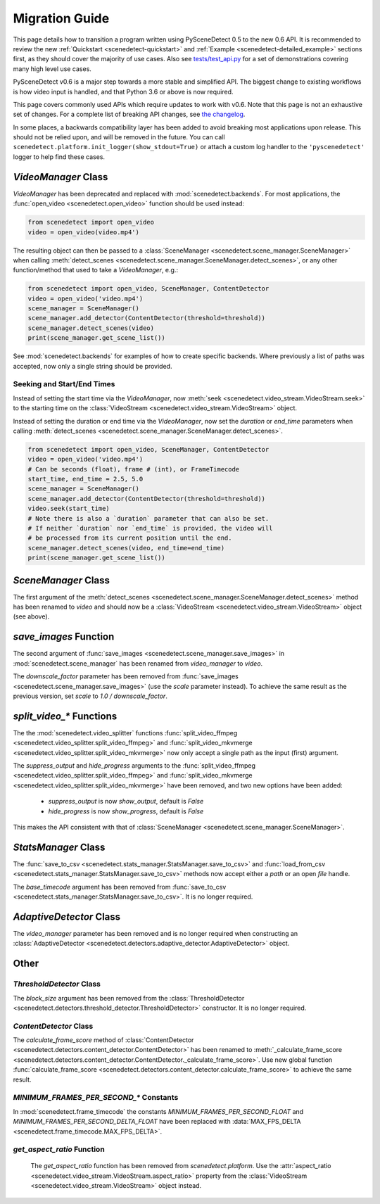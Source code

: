 
.. _scenedetect-migration_guide:

---------------------------------------------------------------
Migration Guide
---------------------------------------------------------------

This page details how to transition a program written using PySceneDetect 0.5 to the new 0.6 API. It is recommended to review the new :ref:`Quickstart <scenedetect-quickstart>` and :ref:`Example <scenedetect-detailed_example>` sections first, as they should cover the majority of use cases. Also see `tests/test_api.py <https://github.com/Breakthrough/PySceneDetect/blob/v0.6.4-release/tests/test_api.py>`_ for a set of demonstrations covering many high level use cases.

PySceneDetect v0.6 is a major step towards a more stable and simplified API.  The biggest change to existing workflows is how video input is handled, and that Python 3.6 or above is now required.

This page covers commonly used APIs which require updates to work with v0.6.  Note that this page is not an exhaustive set of changes.  For a complete list of breaking API changes, see `the changelog <https://www.scenedetect.com/changelog/>`_.

In some places, a backwards compatibility layer has been added to avoid breaking most applications upon release. This should not be relied upon, and will be removed in the future. You can call ``scenedetect.platform.init_logger(show_stdout=True)`` or attach a custom log handler to the ``'pyscenedetect'`` logger to help find these cases.


===============================================================
`VideoManager` Class
===============================================================

`VideoManager` has been deprecated and replaced with :mod:`scenedetect.backends`.  For most applications, the :func:`open_video <scenedetect.open_video>` function should be used instead:

.. code:: python

    from scenedetect import open_video
    video = open_video(video.mp4')

The resulting object can then be passed to a :class:`SceneManager <scenedetect.scene_manager.SceneManager>` when calling :meth:`detect_scenes <scenedetect.scene_manager.SceneManager.detect_scenes>`, or any other function/method that used to take a `VideoManager`, e.g.:

.. code:: python

    from scenedetect import open_video, SceneManager, ContentDetector
    video = open_video('video.mp4')
    scene_manager = SceneManager()
    scene_manager.add_detector(ContentDetector(threshold=threshold))
    scene_manager.detect_scenes(video)
    print(scene_manager.get_scene_list())

See :mod:`scenedetect.backends` for examples of how to create specific backends.  Where previously a list of paths was accepted, now only a single string should be provided.


Seeking and Start/End Times
===============================================================

Instead of setting the start time via the `VideoManager`, now :meth:`seek <scenedetect.video_stream.VideoStream.seek>` to the starting time on the :class:`VideoStream <scenedetect.video_stream.VideoStream>` object.

Instead of setting the duration or end time via the `VideoManager`, now set the `duration` or `end_time` parameters when calling :meth:`detect_scenes <scenedetect.scene_manager.SceneManager.detect_scenes>`.

.. code:: python

    from scenedetect import open_video, SceneManager, ContentDetector
    video = open_video('video.mp4')
    # Can be seconds (float), frame # (int), or FrameTimecode
    start_time, end_time = 2.5, 5.0
    scene_manager = SceneManager()
    scene_manager.add_detector(ContentDetector(threshold=threshold))
    video.seek(start_time)
    # Note there is also a `duration` parameter that can also be set.
    # If neither `duration` nor `end_time` is provided, the video will
    # be processed from its current position until the end.
    scene_manager.detect_scenes(video, end_time=end_time)
    print(scene_manager.get_scene_list())


===============================================================
`SceneManager` Class
===============================================================

The first argument of the :meth:`detect_scenes <scenedetect.scene_manager.SceneManager.detect_scenes>` method has been renamed to `video` and should now be a :class:`VideoStream <scenedetect.video_stream.VideoStream>` object (see above).


===============================================================
`save_images` Function
===============================================================

The second argument of :func:`save_images <scenedetect.scene_manager.save_images>` in :mod:`scenedetect.scene_manager` has been renamed from `video_manager` to `video`.

The `downscale_factor` parameter has been removed from :func:`save_images <scenedetect.scene_manager.save_images>` (use the `scale` parameter instead). To achieve the same result as the previous version, set `scale` to `1.0 / downscale_factor`.


===============================================================
`split_video_*` Functions
===============================================================

The the :mod:`scenedetect.video_splitter` functions :func:`split_video_ffmpeg <scenedetect.video_splitter.split_video_ffmpeg>` and :func:`split_video_mkvmerge <scenedetect.video_splitter.split_video_mkvmerge>` now only accept a single path as the input (first) argument.

The `suppress_output` and `hide_progress` arguments to the :func:`split_video_ffmpeg <scenedetect.video_splitter.split_video_ffmpeg>` and :func:`split_video_mkvmerge <scenedetect.video_splitter.split_video_mkvmerge>` have been removed, and two new options have been added:

 * `suppress_output` is now `show_output`, default is `False`
 * `hide_progress` is now `show_progress`, default is `False`

This makes the API consistent with that of :class:`SceneManager <scenedetect.scene_manager.SceneManager>`.


===============================================================
`StatsManager` Class
===============================================================

The :func:`save_to_csv <scenedetect.stats_manager.StatsManager.save_to_csv>` and :func:`load_from_csv <scenedetect.stats_manager.StatsManager.save_to_csv>` methods now accept either a `path` or an open `file` handle.

The `base_timecode` argument has been removed from :func:`save_to_csv <scenedetect.stats_manager.StatsManager.save_to_csv>`. It is no longer required.


===============================================================
`AdaptiveDetector` Class
===============================================================

The `video_manager` parameter has been removed and is no longer required when constructing an :class:`AdaptiveDetector <scenedetect.detectors.adaptive_detector.AdaptiveDetector>` object.


===============================================================
Other
===============================================================

`ThresholdDetector` Class
===============================================================

The `block_size` argument has been removed from the :class:`ThresholdDetector <scenedetect.detectors.threshold_detector.ThresholdDetector>` constructor. It is no longer required.


`ContentDetector` Class
===============================================================

The `calculate_frame_score` method of :class:`ContentDetector <scenedetect.detectors.content_detector.ContentDetector>` has been renamed to :meth:`_calculate_frame_score <scenedetect.detectors.content_detector.ContentDetector._calculate_frame_score>`. Use new global function :func:`calculate_frame_score <scenedetect.detectors.content_detector.calculate_frame_score>` to achieve the same result.


`MINIMUM_FRAMES_PER_SECOND_*` Constants
===============================================================

In :mod:`scenedetect.frame_timecode` the constants `MINIMUM_FRAMES_PER_SECOND_FLOAT` and `MINIMUM_FRAMES_PER_SECOND_DELTA_FLOAT` have been replaced with :data:`MAX_FPS_DELTA <scenedetect.frame_timecode.MAX_FPS_DELTA>`.


`get_aspect_ratio` Function
===============================================================

 The `get_aspect_ratio` function has been removed from `scenedetect.platform`. Use the :attr:`aspect_ratio <scenedetect.video_stream.VideoStream.aspect_ratio>` property from the :class:`VideoStream <scenedetect.video_stream.VideoStream>`  object instead.
